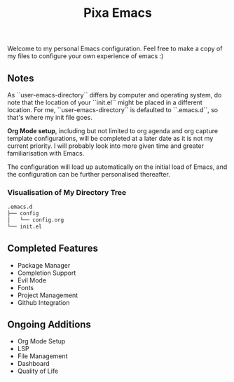 #+title: Pixa Emacs
#+PROPERTY: header-args:emacs-lisp
Welcome to my personal Emacs configuration. Feel free to make a copy of my files to configure your own experience of emacs :)

** Notes
As ``user-emacs-directory`` differs by computer and operating system, do note that the location of your ``init.el`` might be placed in a different location. For me, ``user-emacs-directory`` is defaulted to ``.emacs.d``, so that's where my init file goes.

*Org Mode setup*, including but not limited to org agenda and org capture template configurations, will be completed at a later date as it is not my current priority. I will probably look into more given time and greater familiarisation with Emacs.

The configuration will load up automatically on the initial load of Emacs, and the configuration can be further personalised thereafter.

*** Visualisation of My Directory Tree
#+begin_src bash
.emacs.d
├── config
│   └── config.org
└── init.el
#+end_src
** Completed Features
-  Package Manager
-  Completion Support
-  Evil Mode
-  Fonts
-  Project Management
-  Github Integration
** Ongoing Additions
-  Org Mode Setup
-  LSP
-  File Management
-  Dashboard
-  Quality of Life

